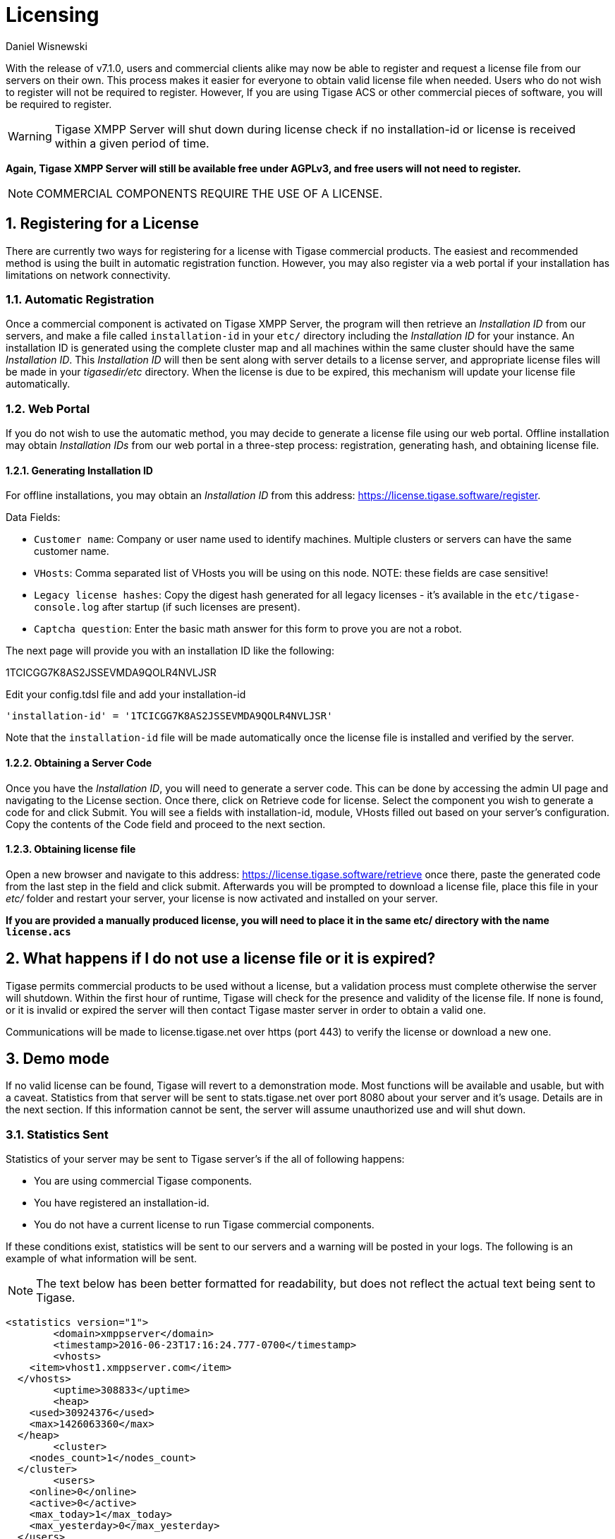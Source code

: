 [[licenseserver]]
= Licensing
:author: Daniel Wisnewski
:version: v2.0, March 2016: Reformatted for v8.0.0.

:numbered:
:website: http://tigase.net
:toc:

With the release of v7.1.0, users and commercial clients alike may now be able to register and request a license file from our servers on their own.
This process makes it easier for everyone to obtain valid license file when needed.
Users who do not wish to register will not be required to register.  However, If you are using Tigase ACS or other commercial pieces of software, you will be required to register.

WARNING: Tigase XMPP Server will shut down during license check if no installation-id or license is received within a given period of time.

*Again, Tigase XMPP Server will still be available free under AGPLv3, and free users will not need to register.*

NOTE: COMMERCIAL COMPONENTS REQUIRE THE USE OF A LICENSE.



== Registering for a License

There are currently two ways for registering for a license with Tigase commercial products.  The easiest and recommended method is using the built in automatic registration function.  However, you may also register via a web portal if your installation has limitations on network connectivity.

=== Automatic Registration

Once a commercial component is activated on Tigase XMPP Server, the program will then retrieve an _Installation ID_ from our servers, and make a file called `installation-id` in your `etc/` directory including the _Installation ID_ for your instance.  An installation ID is generated using the complete cluster map and all machines within the same cluster should have the same _Installation ID_.
This _Installation ID_ will then be sent along with server details to a license server, and appropriate license files will be made in your _tigasedir/etc_ directory. When the license is due to be expired, this mechanism will update your license file automatically.

=== Web Portal

If you do not wish to use the automatic method, you may decide to generate a license file using our web portal.
Offline installation may obtain _Installation IDs_ from our web portal in a three-step process: registration, generating hash, and obtaining license file.

==== Generating Installation ID

For offline installations, you may obtain an _Installation ID_ from this address: link:https://license.tigase.software/register[https://license.tigase.software/register].

Data Fields:

- `Customer name`: Company or user name used to identify machines.  Multiple clusters or servers can have the same customer name.
- `VHosts`: Comma separated list of VHosts you will be using on this node.  NOTE: these fields are case sensitive!
- `Legacy license hashes`: Copy the digest hash generated for all legacy licenses - it's available in the `etc/tigase-console.log` after startup (if such licenses are present).
- `Captcha question`: Enter the basic math answer for this form to prove you are not a robot.

The next page will provide you with an installation ID like the following:

+1TCICGG7K8AS2JSSEVMDA9QOLR4NVLJSR+

Edit your config.tdsl file and add your installation-id
[source,dsl]
-----
'installation-id' = '1TCICGG7K8AS2JSSEVMDA9QOLR4NVLJSR'
-----

Note that the `installation-id` file will be made automatically once the license file is installed and verified by the server.

==== Obtaining a Server Code

Once you have the _Installation ID_, you will need to generate a server code.  This can be done by accessing the admin UI page and navigating to the License section. Once there, click on Retrieve code for license. Select the component you wish to generate a code for and click Submit.  You will see a fields with installation-id, module, VHosts filled out based on your server's configuration.  Copy the contents of the Code field and proceed to the next section.

==== Obtaining license file

Open a new browser and navigate to this address: link:https://license.tigase.software/retrieve[https://license.tigase.software/retrieve] once there, paste the generated code from the last step in the field and click submit.  Afterwards you will be prompted to download a license file, place this file in your _etc/_ folder and restart your server, your license is now activated and installed on your server.

*If you are provided a manually produced license, you will need to place it in the same etc/ directory with the name `license.acs`*

== What happens if I do not use a license file or it is expired?
Tigase permits commercial products to be used without a license, but a validation process must complete otherwise the server will shutdown.
Within the first hour of runtime, Tigase will check for the presence and validity of the license file.  If none is found, or it is invalid or expired the server will then contact Tigase master server in order to obtain a valid one.

Communications will be made to license.tigase.net over https (port 443) to verify the license or download a new one.

== Demo mode
If no valid license can be found, Tigase will revert to a demonstration mode.  Most functions will be available and usable, but with a caveat.  Statistics from that server will be sent to stats.tigase.net over port 8080 about your server and it's usage.  Details are in the next section.
If this information cannot be sent, the server will assume unauthorized use and will shut down.

=== Statistics Sent
Statistics of your server may be sent to Tigase server's if the all of following happens:

- You are using commercial Tigase components.
- You have registered an installation-id.
- You do not have a current license to run Tigase commercial components.

If these conditions exist, statistics will be sent to our servers and a warning will be posted in your logs.  The following is an example of what information will be sent.

NOTE: The text below has been better formatted for readability, but does not reflect the actual text being sent to Tigase.

[source,output]
-----
<statistics version="1">
	<domain>xmppserver</domain>
	<timestamp>2016-06-23T17:16:24.777-0700</timestamp>
	<vhosts>
    <item>vhost1.xmppserver.com</item>
  </vhosts>
	<uptime>308833</uptime>
	<heap>
    <used>30924376</used>
    <max>1426063360</max>
  </heap>
	<cluster>
    <nodes_count>1</nodes_count>
  </cluster>
	<users>
    <online>0</online>
    <active>0</active>
    <max_today>1</max_today>
    <max_yesterday>0</max_yesterday>
  </users>
	<additional_data>
		<components>
			<cmpInfo>
				<name>amp</name>
				<title>Tigase XMPP Server</title>
				<version>7.1.0-SNAPSHOT-b4226/5e7210f6 (2016-06-01/23:15:52)</version>
				<class>tigase.cluster.AmpComponentClustered</class>
			</cmpInfo>

			<cmpInfo>
				<name>bosh</name>
				<title>Tigase XMPP Server</title>
				<version>7.1.0-SNAPSHOT-b4226/5e7210f6 (2016-06-01/23:15:52)</version>
				<class>tigase.cluster.BoshConnectionClustered</class>
			</cmpInfo>

			<cmpInfo>
				<name>c2s</name>
				<title>Tigase XMPP Server</title>
				<version>7.1.0-SNAPSHOT-b4226/5e7210f6 (2016-06-01/23:15:52)</version>
				<class>tigase.cluster.ClientConnectionClustered</class>
			</cmpInfo>

			<cmpInfo>
				<name>cl-comp</name>
				<title>Tigase XMPP Server</title>
				<version>7.1.0-SNAPSHOT-b4226/5e7210f6 (2016-06-01/23:15:52)</version>
				<class>tigase.cluster.ClusterConnectionManager</class>
			</cmpInfo>

			<cmpInfo>
				<name>eventbus</name>
				<title>Tigase XMPP Server</title>
				<version>7.1.0-SNAPSHOT-b4226/5e7210f6 (2016-06-01/23:15:52)</version>
				<class>tigase.disteventbus.component.EventBusComponent</class>
			</cmpInfo>

			<cmpInfo>
				<name>http</name>
				<title>Tigase HTTP API component: Tigase HTTP API component</title>
				<version>1.2.0-SNAPSHOT-b135/27310f9b-7.1.0-SNAPSHOT-b4226/5e7210f6 (2016-06-01/23:15:52)</version>
				<class>tigase.http.HttpMessageReceiver</class>
			</cmpInfo>

			<cmpInfo>
				<name>monitor</name>
				<title>Tigase XMPP Server</title>
				<version>7.1.0-SNAPSHOT-b4226/5e7210f6 (2016-06-01/23:15:52)</version>
				<class>tigase.monitor.MonitorComponent</class>
			</cmpInfo>

			<cmpInfo>
				<name>muc</name>
				<title>Tigase ACS - MUC Component</title>
				<version>1.2.0-SNAPSHOT-b62/74afbb91-2.4.0-SNAPSHOT-b425/d2e26014</version>
				<class>tigase.muc.cluster.MUCComponentClustered</class>
				<cmpData>
					<MUCClusteringStrategy>class tigase.muc.cluster.ShardingStrategy</MUCClusteringStrategy>
				</cmpData>
			</cmpInfo>

			<cmpInfo>
				<name>pubsub</name>
				<title>Tigase ACS - PubSub Component</title>
				<version>1.2.0-SNAPSHOT-b65/1c802a4c-3.2.0-SNAPSHOT-b524/892f867f</version>
				<class>tigase.pubsub.cluster.PubSubComponentClustered</class>
				<cmpData>
					<PubSubClusteringStrategy>class tigase.pubsub.cluster.PartitionedStrategy</PubSubClusteringStrategy>
				</cmpData>
			</cmpInfo>

			<cmpInfo>
				<name>s2s</name>
				<title>Tigase XMPP Server</title>
				<version>7.1.0-SNAPSHOT-b4226/5e7210f6 (2016-06-01/23:15:52)</version>
				<class>tigase.server.xmppserver.S2SConnectionManager</class>
			</cmpInfo>

			<cmpInfo>
				<name>sess-man</name>
				<title>Tigase XMPP Server</title>
				<version>7.1.0-SNAPSHOT-b4226/5e7210f6 (2016-06-01/23:15:52)</version>
				<class>tigase.cluster.SessionManagerClustered</class>
				<cmpData>
					<ClusteringStrategy>class tigase.server.cluster.strategy.OnlineUsersCachingStrategy</ClusteringStrategy>
				</cmpData>
			</cmpInfo>

			<cmpInfo>
				<name>ws2s</name>
				<title>Tigase XMPP Server</title>
				<version>7.1.0-SNAPSHOT-b4226/5e7210f6 (2016-06-01/23:15:52)</version>
				<class>tigase.cluster.WebSocketClientConnectionClustered</class>
			</cmpInfo>

			<cmpInfo>
				<name>vhost-man</name>
				<title>Tigase XMPP Server</title>
				<version>7.1.0-SNAPSHOT-b4226/5e7210f6 (2016-06-01/23:15:52)</version>
				<class>tigase.vhosts.VHostManager</class>
			</cmpInfo>

			<cmpInfo>
				<name>stats</name>
				<title>Tigase XMPP Server</title>
				<version>7.1.0-SNAPSHOT-b4226/5e7210f6 (2016-06-01/23:15:52)</version>
				<class>tigase.stats.StatisticsCollector</class>
			</cmpInfo>

			<cmpInfo>
				<name>cluster-contr</name>
				<title>Tigase XMPP Server</title>
				<version>7.1.0-SNAPSHOT-b4226/5e7210f6 (2016-06-01/23:15:52)</version>
				<class>tigase.cluster.ClusterController</class>
			</cmpInfo>
		</components>

		<unlicencedComponenents>
			<ComponentAdditionalInfo name=&quot;acs&quot;/>
		</unlicencedComponenents>
	</additional_data>
</statistics>
-----


== Unauthorized use
Tigase will consider itself unauthorized if the following conditions are met:
- If Tigase XMPP server does not have a valid license file and cannot contact the licensing server to obtain installation id and attached licenses.

Then the program will then attempt to send statistics.

. If unable to sent statistics the server after a random number of retries.

If these retries are not successful after a random amount of time and 10 tries, the server will then shutdown.

If you are experiencing this condition, please contact Tigase.

== Manual mode
If you cannot open communication to stats.tigase.net or license.tigase.net over the required ports, you may request to use manual mode.  Manual mode requires Tigase to create a license file to be used on your machine locally.  This must be placed in the same folder as the above information, and the license check system will not seek communication unless the license is invalid or expired.
